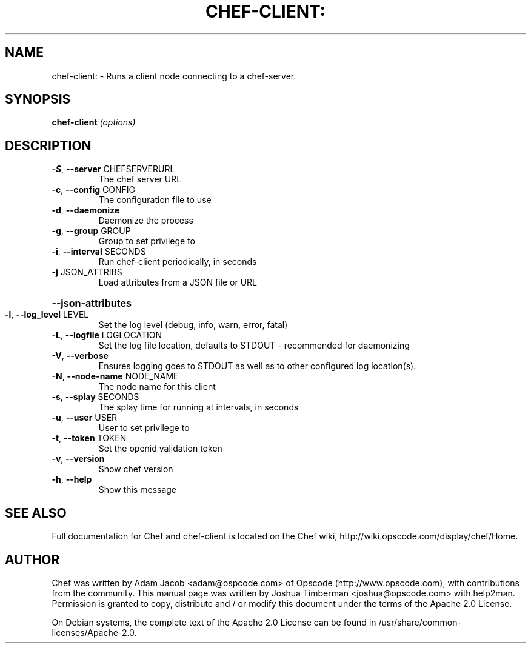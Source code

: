 .TH CHEF-CLIENT: "8" "August 2009" "chef-client" "System Administration Utilities"
.SH NAME
chef-client: \- Runs a client node connecting to a chef-server.
.SH SYNOPSIS
.B chef-client
\fI(options)\fR
.SH DESCRIPTION
.TP
\fB\-S\fR, \fB\-\-server\fR CHEFSERVERURL
The chef server URL
.TP
\fB\-c\fR, \fB\-\-config\fR CONFIG
The configuration file to use
.TP
\fB\-d\fR, \fB\-\-daemonize\fR
Daemonize the process
.TP
\fB\-g\fR, \fB\-\-group\fR GROUP
Group to set privilege to
.TP
\fB\-i\fR, \fB\-\-interval\fR SECONDS
Run chef\-client periodically, in seconds
.TP
\fB\-j\fR JSON_ATTRIBS
Load attributes from a JSON file or URL
.HP
\fB\-\-json\-attributes\fR
.TP
\fB\-l\fR, \fB\-\-log_level\fR LEVEL
Set the log level (debug, info, warn, error, fatal)
.TP
\fB\-L\fR, \fB\-\-logfile\fR LOGLOCATION
Set the log file location, defaults to STDOUT \- recommended for daemonizing
.TP
\fB\-V\fR, \fB\-\-verbose\fR
Ensures logging goes to STDOUT as well as to other configured log location(s).
.TP
\fB\-N\fR, \fB\-\-node\-name\fR NODE_NAME
The node name for this client
.TP
\fB\-s\fR, \fB\-\-splay\fR SECONDS
The splay time for running at intervals, in seconds
.TP
\fB\-u\fR, \fB\-\-user\fR USER
User to set privilege to
.TP
\fB\-t\fR, \fB\-\-token\fR TOKEN
Set the openid validation token
.TP
\fB\-v\fR, \fB\-\-version\fR
Show chef version
.TP
\fB\-h\fR, \fB\-\-help\fR
Show this message
.SH "SEE ALSO"
Full documentation for Chef and chef-client is located on the Chef wiki, http://wiki.opscode.com/display/chef/Home.
.SH AUTHOR
Chef was written by Adam Jacob <adam@ospcode.com> of Opscode (http://www.opscode.com), with contributions from the community.
This manual page was written by Joshua Timberman <joshua@opscode.com> with help2man. Permission is granted
to copy, distribute and / or modify this document under the terms of the Apache 2.0 License.

On Debian systems, the complete text of the Apache 2.0 License can be found in
/usr/share/common-licenses/Apache-2.0.
